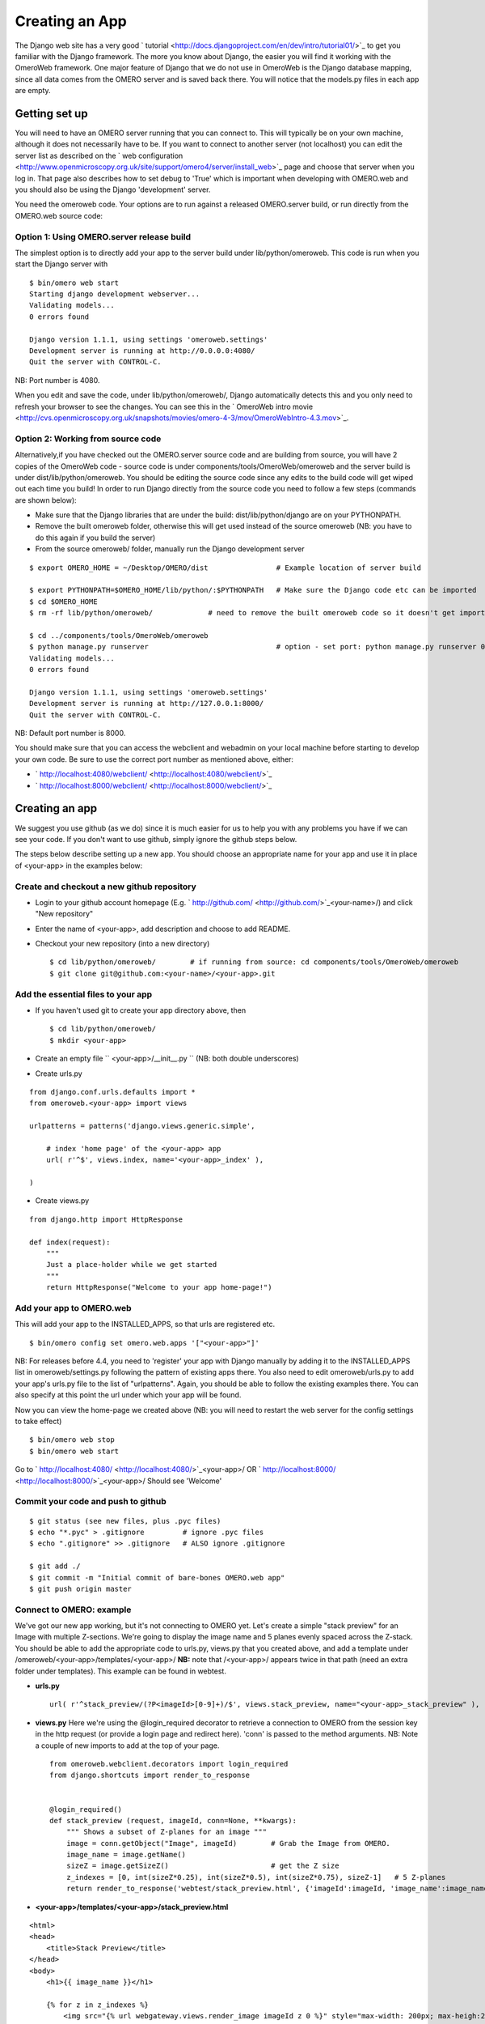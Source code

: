 Creating an App
===============

The Django web site has a very good
` tutorial <http://docs.djangoproject.com/en/dev/intro/tutorial01/>`_ to
get you familiar with the Django framework. The more you know about
Django, the easier you will find it working with the OmeroWeb framework.
One major feature of Django that we do not use in OmeroWeb is the Django
database mapping, since all data comes from the OMERO server and is
saved back there. You will notice that the models.py files in each app
are empty.

Getting set up
--------------

You will need to have an OMERO server running that you can connect to.
This will typically be on your own machine, although it does not
necessarily have to be. If you want to connect to another server (not
localhost) you can edit the server list as described on the ` web
configuration <http://www.openmicroscopy.org.uk/site/support/omero4/server/install_web>`_
page and choose that server when you log in. That page also describes
how to set debug to 'True' which is important when developing with
OMERO.web and you should also be using the Django 'development' server.

You need the omeroweb code. Your options are to run against a released
OMERO.server build, or run directly from the OMERO.web source code:

Option 1: Using OMERO.server release build
~~~~~~~~~~~~~~~~~~~~~~~~~~~~~~~~~~~~~~~~~~

The simplest option is to directly add your app to the server build
under lib/python/omeroweb. This code is run when you start the Django
server with

::

    $ bin/omero web start
    Starting django development webserver... 
    Validating models...
    0 errors found

    Django version 1.1.1, using settings 'omeroweb.settings'
    Development server is running at http://0.0.0.0:4080/
    Quit the server with CONTROL-C.

NB: Port number is 4080.

When you edit and save the code, under lib/python/omeroweb/, Django
automatically detects this and you only need to refresh your browser to
see the changes. You can see this in the ` OmeroWeb intro
movie <http://cvs.openmicroscopy.org.uk/snapshots/movies/omero-4-3/mov/OmeroWebIntro-4.3.mov>`_.

Option 2: Working from source code
~~~~~~~~~~~~~~~~~~~~~~~~~~~~~~~~~~

Alternatively,if you have checked out the OMERO.server source code and
are building from source, you will have 2 copies of the OmeroWeb code -
source code is under components/tools/OmeroWeb/omeroweb and the server
build is under dist/lib/python/omeroweb. You should be editing the
source code since any edits to the build code will get wiped out each
time you build! In order to run Django directly from the source code you
need to follow a few steps (commands are shown below):

-  Make sure that the Django libraries that are under the build:
   dist/lib/python/django are on your PYTHONPATH.
-  Remove the built omeroweb folder, otherwise this will get used
   instead of the source omeroweb (NB: you have to do this again if you
   build the server)
-  From the source omeroweb/ folder, manually run the Django development
   server

::

    $ export OMERO_HOME = ~/Desktop/OMERO/dist                # Example location of server build

    $ export PYTHONPATH=$OMERO_HOME/lib/python/:$PYTHONPATH   # Make sure the Django code etc can be imported
    $ cd $OMERO_HOME                          
    $ rm -rf lib/python/omeroweb/             # need to remove the built omeroweb code so it doesn't get imported 

    $ cd ../components/tools/OmeroWeb/omeroweb
    $ python manage.py runserver                              # option - set port: python manage.py runserver 0.0.0.0:4080
    Validating models...
    0 errors found

    Django version 1.1.1, using settings 'omeroweb.settings'
    Development server is running at http://127.0.0.1:8000/
    Quit the server with CONTROL-C.

NB: Default port number is 8000.

You should make sure that you can access the webclient and webadmin on
your local machine before starting to develop your own code. Be sure to
use the correct port number as mentioned above, either:

-  ` http://localhost:4080/webclient/ <http://localhost:4080/webclient/>`_
-  ` http://localhost:8000/webclient/ <http://localhost:8000/webclient/>`_

Creating an app
---------------

We suggest you use github (as we do) since it is much easier for us to
help you with any problems you have if we can see your code. If you
don't want to use github, simply ignore the github steps below.

The steps below describe setting up a new app. You should choose an
appropriate name for your app and use it in place of <your-app> in the
examples below:

Create and checkout a new github repository
~~~~~~~~~~~~~~~~~~~~~~~~~~~~~~~~~~~~~~~~~~~

-  Login to your github account homepage (E.g.
   ` http://github.com/ <http://github.com/>`_\ <your-name>/) and click
   "New repository"
-  Enter the name of <your-app>, add description and choose to add
   README.

-  Checkout your new repository (into a new directory)

   ::

       $ cd lib/python/omeroweb/        # if running from source: cd components/tools/OmeroWeb/omeroweb
       $ git clone git@github.com:<your-name>/<your-app>.git

Add the essential files to your app
~~~~~~~~~~~~~~~~~~~~~~~~~~~~~~~~~~~

-  If you haven't used git to create your app directory above, then

   ::

        $ cd lib/python/omeroweb/
        $ mkdir <your-app>

-  Create an empty file `` <your-app>/__init__.py `` (NB: both double
   underscores)
-  Create urls.py

::

    from django.conf.urls.defaults import *
    from omeroweb.<your-app> import views

    urlpatterns = patterns('django.views.generic.simple',

        # index 'home page' of the <your-app> app
        url( r'^$', views.index, name='<your-app>_index' ),

    )

-  Create views.py

::

    from django.http import HttpResponse

    def index(request):
        """
        Just a place-holder while we get started
        """
        return HttpResponse("Welcome to your app home-page!")

Add your app to OMERO.web
~~~~~~~~~~~~~~~~~~~~~~~~~

This will add your app to the INSTALLED\_APPS, so that urls are
registered etc.

::

    $ bin/omero config set omero.web.apps '["<your-app>"]'

NB: For releases before 4.4, you need to 'register' your app with Django
manually by adding it to the INSTALLED\_APPS list in
omeroweb/settings.py following the pattern of existing apps there. You
also need to edit omeroweb/urls.py to add your app's urls.py file to the
list of "urlpatterns". Again, you should be able to follow the existing
examples there. You can also specify at this point the url under which
your app will be found.

Now you can view the home-page we created above (NB: you will need to
restart the web server for the config settings to take effect)

::

     $ bin/omero web stop
     $ bin/omero web start

Go to ` http://localhost:4080/ <http://localhost:4080/>`_\ <your-app>/
OR ` http://localhost:8000/ <http://localhost:8000/>`_\ <your-app>/
Should see 'Welcome'

Commit your code and push to github
~~~~~~~~~~~~~~~~~~~~~~~~~~~~~~~~~~~

::

    $ git status (see new files, plus .pyc files)
    $ echo "*.pyc" > .gitignore         # ignore .pyc files
    $ echo ".gitignore" >> .gitignore   # ALSO ignore .gitignore

    $ git add ./
    $ git commit -m "Initial commit of bare-bones OMERO.web app"
    $ git push origin master

Connect to OMERO: example
~~~~~~~~~~~~~~~~~~~~~~~~~

We've got our new app working, but it's not connecting to OMERO yet.
Let's create a simple "stack preview" for an Image with multiple
Z-sections. We're going to display the image name and 5 planes evenly
spaced across the Z-stack. You should be able to add the appropriate
code to urls.py, views.py that you created above, and add a template
under /omeroweb/<your-app>/templates/<your-app>/ **NB:** note that
/<your-app>/ appears twice in that path (need an extra folder under
templates). This example can be found in webtest.

-  **urls.py**

   ::

       url( r'^stack_preview/(?P<imageId>[0-9]+)/$', views.stack_preview, name="<your-app>_stack_preview" ),

-  **views.py** Here we're using the @login\_required decorator to
   retrieve a connection to OMERO from the session key in the http
   request (or provide a login page and redirect here). 'conn' is passed
   to the method arguments. NB: Note a couple of new imports to add at
   the top of your page.

   ::

       from omeroweb.webclient.decorators import login_required
       from django.shortcuts import render_to_response


       @login_required()
       def stack_preview (request, imageId, conn=None, **kwargs):
           """ Shows a subset of Z-planes for an image """
           image = conn.getObject("Image", imageId)        # Grab the Image from OMERO.
           image_name = image.getName()
           sizeZ = image.getSizeZ()                        # get the Z size
           z_indexes = [0, int(sizeZ*0.25), int(sizeZ*0.5), int(sizeZ*0.75), sizeZ-1]   # 5 Z-planes
           return render_to_response('webtest/stack_preview.html', {'imageId':imageId, 'image_name':image_name, 'z_indexes':z_indexes})

-  **<your-app>/templates/<your-app>/stack\_preview.html**

::

    <html>
    <head>
        <title>Stack Preview</title>
    </head>
    <body>
        <h1>{{ image_name }}</h1>

        {% for z in z_indexes %}
            <img src="{% url webgateway.views.render_image imageId z 0 %}" style="max-width: 200px; max-heigh:200px"/>
        {% endfor %}
    </body>
    </html>

Resources for writing your own code
~~~~~~~~~~~~~~~~~~~~~~~~~~~~~~~~~~~

The webtest app has a number of examples. If you go to the webtest
homepage E.g.
` http://localhost:8000/webtest <http://localhost:8000/webtest>`_ you'll
see an introduction to some of them. This page tries to find random
image and dataset from your OMERO server to use in the webtest examples.

Extending templates
~~~~~~~~~~~~~~~~~~~

We provide several html templates in
webgateway/templates/webgateway/base. This is a nice way of giving users
the feeling that they have not left the webclient, if you are providing
additional functionality for webclient users. You may choose not to use
this if you are building a 'stand-alone' web application. In either
case, it is good practice to create your own templates with common
components (links, logout etc), so you can make changes to all your
pages at once. See ` Django docs: template
inheritance <https://docs.djangoproject.com/en/dev/topics/templates/#template-inheritance>`_.

OMERO web plugins (OMERO 4.4)
~~~~~~~~~~~~~~~~~~~~~~~~~~~~~

**This functionality is under development:**

An alternative is to bring your content into the existing webclient. See
omeroweb/settings.py "omero.web.ui.right\_plugins" and
"omero.web.ui.center\_plugins".
